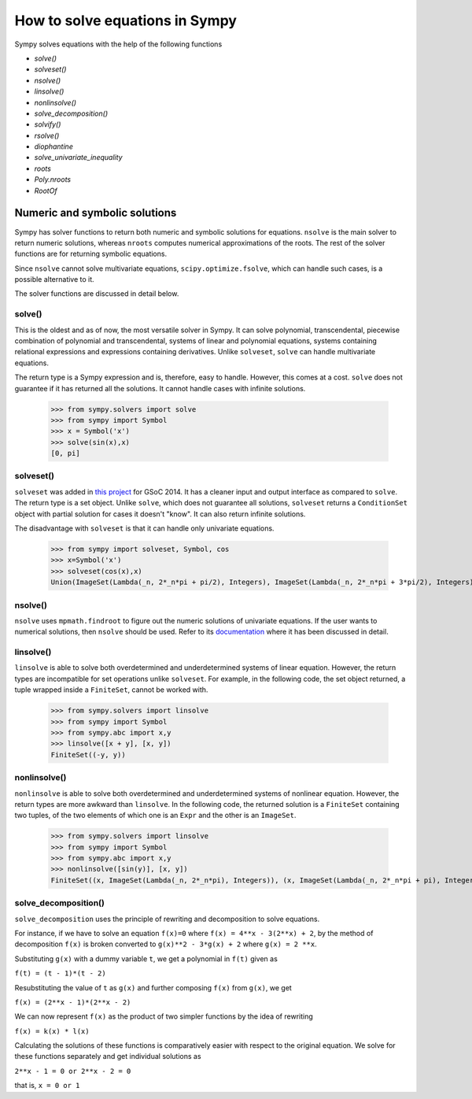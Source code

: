 ===================================
 How to solve equations in Sympy
===================================


Sympy solves equations with the help of the following functions

* `solve()`

* `solveset()`

* `nsolve()`

* `linsolve()`

* `nonlinsolve()`

* `solve\_decomposition()`

* `solvify()`

* `rsolve()`

* `diophantine`

* `solve\_univariate\_inequality`

* `roots`

* `Poly.nroots`

* `RootOf`


Numeric and symbolic solutions
+++++++++++++++++++++++++++++++

Sympy has solver functions to return both numeric and symbolic solutions for equations. ``nsolve`` is the main solver to return numeric solutions, whereas ``nroots`` computes numerical approximations of the roots. The rest of the solver functions are for returning symbolic equations.

Since ``nsolve`` cannot solve multivariate equations, ``scipy.optimize.fsolve``, which can handle such cases, is a possible alternative to it.

The solver functions are discussed in detail below.


solve()
=============

This is the oldest and as of now, the most versatile solver in Sympy. It can solve polynomial, transcendental, piecewise combination of polynomial and transcendental, systems of linear and polynomial equations, systems containing relational expressions and expressions containing derivatives. Unlike ``solveset``, ``solve`` can handle multivariate equations.

The return type is a Sympy expression and is, therefore, easy to handle. However, this comes at a cost. ``solve`` does not guarantee if it has returned all the solutions. It cannot handle cases with infinite solutions.

    >>> from sympy.solvers import solve
    >>> from sympy import Symbol
    >>> x = Symbol('x')
    >>> solve(sin(x),x)
    [0, pi]


solveset()
===========

``solveset`` was added in `this project <https://github.com/sympy/sympy/wiki/GSoC-2014-Application-Harsh-Gupta:-Solvers>`_ for GSoC 2014. It has a cleaner input and output interface as compared to ``solve``. The return type is a set object. Unlike ``solve``, which does not guarantee all solutions, ``solveset`` returns a ``ConditionSet`` object with partial solution for cases it doesn't "know". It can also return infinite solutions.

The disadvantage with ``solveset`` is that it can handle only univariate equations.

    >>> from sympy import solveset, Symbol, cos
    >>> x=Symbol('x')
    >>> solveset(cos(x),x)
    Union(ImageSet(Lambda(_n, 2*_n*pi + pi/2), Integers), ImageSet(Lambda(_n, 2*_n*pi + 3*pi/2), Integers)


nsolve()
=========

``nsolve`` uses ``mpmath.findroot`` to figure out the numeric solutions of univariate equations. If the user wants to numerical solutions, then ``nsolve`` should be used. Refer to its `documentation <https://docs.sympy.org/latest/modules/solvers/solvers.html#sympy.solvers.solvers.nsolve>`_ where it has been discussed in detail.


linsolve()
===========

``linsolve`` is able to solve both overdetermined and underdetermined systems of linear equation. However, the return types are incompatible for set operations unlike ``solveset``. For example, in the following code, the set object returned, a tuple wrapped inside a ``FiniteSet``, cannot be worked with.

    >>> from sympy.solvers import linsolve
    >>> from sympy import Symbol
    >>> from sympy.abc import x,y
    >>> linsolve([x + y], [x, y])
    FiniteSet((-y, y))


nonlinsolve()
==============

``nonlinsolve`` is able to solve both overdetermined and underdetermined systems of nonlinear equation. However, the return types are more awkward than ``linsolve``. In the following code, the returned solution is a ``FiniteSet`` containing two tuples, of the two elements of which one is an ``Expr`` and the other is an ``ImageSet``.

    >>> from sympy.solvers import linsolve
    >>> from sympy import Symbol
    >>> from sympy.abc import x,y
    >>> nonlinsolve([sin(y)], [x, y]) 
    FiniteSet((x, ImageSet(Lambda(_n, 2*_n*pi), Integers)), (x, ImageSet(Lambda(_n, 2*_n*pi + pi), Integers)))


solve_decomposition()
======================

``solve_decomposition`` uses the principle of rewriting and decomposition to solve equations.

For instance, if we have to solve an equation ``f(x)=0`` where ``f(x) = 4**x - 3(2**x) + 2``, by the method of decomposition ``f(x)`` is broken converted to ``g(x)**2 - 3*g(x) + 2`` where ``g(x) = 2 **x``.

Substituting ``g(x)`` with a dummy variable ``t``, we get a polynomial in ``f(t)`` given as

``f(t) = (t - 1)*(t - 2)``

Resubstituting the value of ``t`` as ``g(x)`` and further composing ``f(x)`` from ``g(x)``, we get

``f(x) = (2**x - 1)*(2**x - 2)``

We can now represent ``f(x)`` as the product of two simpler functions by the idea of rewriting

``f(x) = k(x) * l(x)``

Calculating the solutions of these functions is comparatively easier with respect to the original equation. We solve for these functions separately and get individual solutions as

``2**x - 1 = 0 or 2**x - 2 = 0``

that is, ``x = 0 or 1``